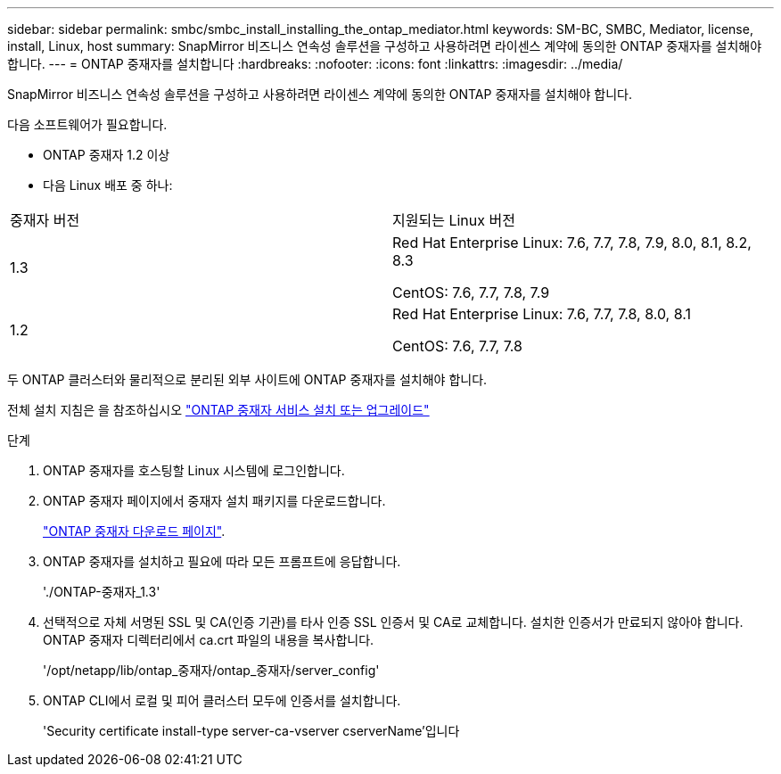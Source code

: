 ---
sidebar: sidebar 
permalink: smbc/smbc_install_installing_the_ontap_mediator.html 
keywords: SM-BC, SMBC, Mediator, license, install, Linux, host 
summary: SnapMirror 비즈니스 연속성 솔루션을 구성하고 사용하려면 라이센스 계약에 동의한 ONTAP 중재자를 설치해야 합니다. 
---
= ONTAP 중재자를 설치합니다
:hardbreaks:
:nofooter: 
:icons: font
:linkattrs: 
:imagesdir: ../media/


[role="lead"]
SnapMirror 비즈니스 연속성 솔루션을 구성하고 사용하려면 라이센스 계약에 동의한 ONTAP 중재자를 설치해야 합니다.

다음 소프트웨어가 필요합니다.

* ONTAP 중재자 1.2 이상
* 다음 Linux 배포 중 하나:


|===


| 중재자 버전 | 지원되는 Linux 버전 


 a| 
1.3
 a| 
Red Hat Enterprise Linux: 7.6, 7.7, 7.8, 7.9, 8.0, 8.1, 8.2, 8.3

CentOS: 7.6, 7.7, 7.8, 7.9



 a| 
1.2
 a| 
Red Hat Enterprise Linux: 7.6, 7.7, 7.8, 8.0, 8.1

CentOS: 7.6, 7.7, 7.8

|===
두 ONTAP 클러스터와 물리적으로 분리된 외부 사이트에 ONTAP 중재자를 설치해야 합니다.

전체 설치 지침은 을 참조하십시오 https://docs.netapp.com/us-en/ontap-metrocluster/install-ip/task_install_configure_mediator.html["ONTAP 중재자 서비스 설치 또는 업그레이드"^]

.단계
. ONTAP 중재자를 호스팅할 Linux 시스템에 로그인합니다.
. ONTAP 중재자 페이지에서 중재자 설치 패키지를 다운로드합니다.
+
https://mysupport.netapp.com/site/products/all/details/ontap-mediator/downloads-tab["ONTAP 중재자 다운로드 페이지"].

. ONTAP 중재자를 설치하고 필요에 따라 모든 프롬프트에 응답합니다.
+
'./ONTAP-중재자_1.3'

. 선택적으로 자체 서명된 SSL 및 CA(인증 기관)를 타사 인증 SSL 인증서 및 CA로 교체합니다. 설치한 인증서가 만료되지 않아야 합니다. ONTAP 중재자 디렉터리에서 ca.crt 파일의 내용을 복사합니다.
+
'/opt/netapp/lib/ontap_중재자/ontap_중재자/server_config'

. ONTAP CLI에서 로컬 및 피어 클러스터 모두에 인증서를 설치합니다.
+
'Security certificate install-type server-ca-vserver cserverName'입니다


